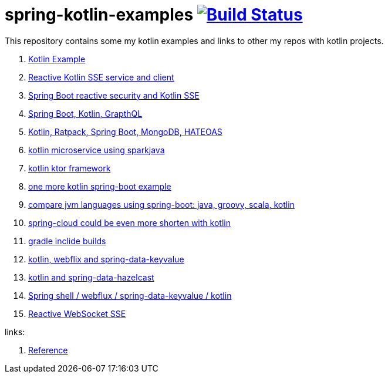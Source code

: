 = spring-kotlin-examples image:https://travis-ci.org/daggerok/spring-kotlin-examples.svg?branch=master["Build Status", link="https://travis-ci.org/daggerok/spring-kotlin-examples"]

This repository contains some my kotlin examples and links to other my repos with kotlin projects.

. link:spring-kotlin-example/[Kotlin Example]
. link:reactive-kotlin-sse/[Reactive Kotlin SSE service and client]
. link:reactive-secured-sse/[Spring Boot reactive security and Kotlin SSE]
. link:../../../boot-graphql/[Spring Boot, Kotlin, GrapthQL]
. link:../../../kotlin-ratpack-spring-boot-mongo-hateoas/[Kotlin, Ratpack, Spring Boot, MongoDB, HATEOAS]
. link:../../../spark-kotlin-micro/[kotlin microservice using sparkjava]
. link:../../../kotlin-ktor/[kotlin ktor framework]
. link:../../../ktboot/[one more kotlin spring-boot example]
. link:../../../learn-jvm[compare jvm languages using spring-boot: java, groovy, scala, kotlin]
. link:../../../spring-cloud-zuul-gateway/[spring-cloud could be even more shorten with kotlin]
. link:../../../gradle-inclide-builds/[gradle inclide builds]
. link:../../../spring-data-examples/tree/master/key-value/[kotlin, webflix and spring-data-keyvalue]
. link:../../../spring-data-examples/tree/master/key-value-hazelcast/[kotlin and spring-data-hazelcast]
. link:../../../spring-5-examples/tree/master/spring-shell[Spring shell / webflux / spring-data-keyvalue / kotlin]
. link:../../../spring-5-examples/tree/master/reactive-websocket-sse/[Reactive WebSocket SSE]

links:

. link:https://docs.spring.io/spring/docs/current/spring-framework-reference/kotlin.html[Reference]

